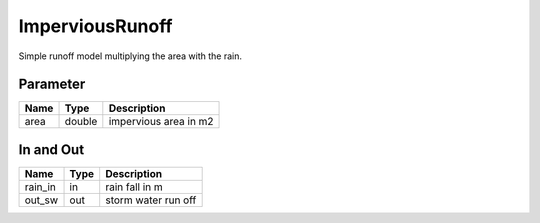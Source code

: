 ================
ImperviousRunoff
================

Simple runoff model multiplying the area with the rain.


Parameter
---------

+-----------------------+------------------------+------------------------------------------------------------------------+
|        Name           |          Type          |       Description                                                      |
+=======================+========================+========================================================================+
| area                  | double                 | impervious area in m2                                                  |
+-----------------------+------------------------+------------------------------------------------------------------------+

In and Out
----------

+--------------------+------------+--------------------------------------------+
|        Name        | Type       |   Description                              |
+====================+============+============================================+
| rain_in            | in         | rain fall in m                             |
+--------------------+------------+--------------------------------------------+
| out_sw             | out        | storm water run off                        |
+--------------------+------------+--------------------------------------------+
